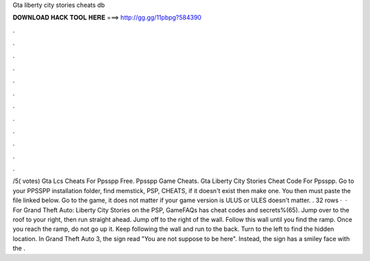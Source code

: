 Gta liberty city stories cheats db

𝐃𝐎𝐖𝐍𝐋𝐎𝐀𝐃 𝐇𝐀𝐂𝐊 𝐓𝐎𝐎𝐋 𝐇𝐄𝐑𝐄 ===> http://gg.gg/11pbpg?584390

.

.

.

.

.

.

.

.

.

.

.

.

/5( votes) Gta Lcs Cheats For Ppsspp Free. Ppsspp Game Cheats. Gta Liberty City Stories Cheat Code For Ppsspp. Go to your PPSSPP installation folder, find memstick, PSP, CHEATS, if it doesn't exist then make one. You then must paste the file linked below. Go to the game, it does not matter if your game version is ULUS or ULES doesn't matter. . 32 rows ·  · For Grand Theft Auto: Liberty City Stories on the PSP, GameFAQs has cheat codes and secrets%(65). Jump over to the roof to your right, then run straight ahead. Jump off to the right of the wall. Follow this wall until you find the ramp. Once you reach the ramp, do not go up it. Keep following the wall and run to the back. Turn to the left to find the hidden location. In Grand Theft Auto 3, the sign read "You are not suppose to be here". Instead, the sign has a smiley face with the .